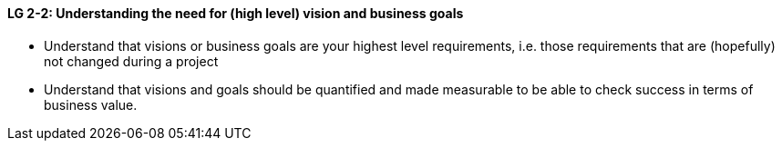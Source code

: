 

// tag::DE[]

// end::DE[]

// tag::EN[]
[[LG-2-2]]
==== LG 2-2: Understanding the need for (high level) vision and business goals

* Understand that visions or business goals are your highest level requirements, i.e. those requirements that are (hopefully) not changed during a project
* Understand that visions and goals should be quantified and made measurable to be able to check success in terms of business value.

// end::EN[]

// tag::REMARK[]
// end::REMARK[]
